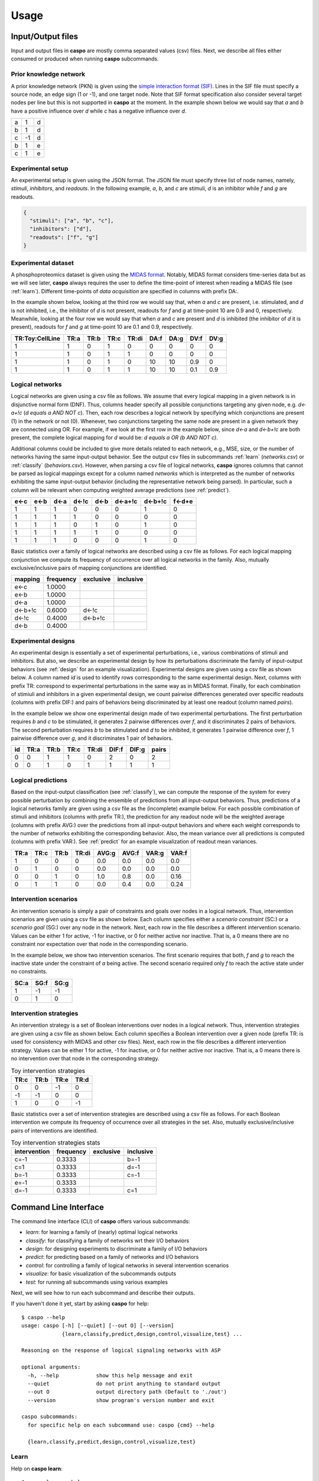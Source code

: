 Usage
=====

Input/Output files
------------------

Input and output files in **caspo** are mostly comma separated values (csv) files.
Next, we describe all files either consumed or produced when running **caspo** subcommands.

Prior knowledge network
^^^^^^^^^^^^^^^^^^^^^^^

A prior knowledge network (PKN) is given using the `simple interaction format (SIF)`_.
Lines in the SIF file must specify a source node, an edge sign (1 or -1), and one target node.
Note that SIF format specification also consider several target nodes per line but this is not supported in **caspo** at the moment.
In the example shown below we would say that *a* and *b* have a positive influence over *d* while *c* has a negative influence over *d*.


.. _simple interaction format (SIF): http://wiki.cytoscape.org/Cytoscape_User_Manual/Network_Formats

.. table::

   ===== ===== =====
     a	   1	 d
     b	   1	 d
     c	  -1	 d
     b	   1	 e
     c	   1	 e
   ===== ===== =====

Experimental setup
^^^^^^^^^^^^^^^^^^

An experimental setup is given using the JSON format.
The JSON file must specify three list of node names, namely, *stimuli*, *inhibitors*, and *readouts*.
In the following example, *a*, *b*, and *c* are stimuli, *d* is an inhibitor while *f* and *g* are readouts.

.. code:: json

   {
     "stimuli": ["a", "b", "c"],
     "inhibitors": ["d"],
     "readouts": ["f", "g"]
   }

Experimental dataset
^^^^^^^^^^^^^^^^^^^^

A phosphoproteomics dataset is given using the `MIDAS format`_.
Notably, MIDAS format considers time-series data but as we will see later, **caspo** always requires the user to define the time-point of interest when reading a MIDAS file (see :ref:`learn`).
Different time-points of *data acquisition* are specified in columns with prefix DA:.

In the example shown below, looking at the third row we would say that, when *a* and *c* are present, i.e. stimulated, and *d* is not inhibited, i.e., the inhibitor of *d* is not present, readouts for *f* and *g* at time-point 10 are 0.9 and 0, respectively.
Meanwhile, looking at the four row we would say that when *a* and *c* are present and *d* is inhibited (the inhibitor of *d* it is present), readouts for *f* and *g* at time-point 10 are 0.1 and 0.9, respectively.


.. _MIDAS format: http://www.cellnopt.org/doc/cnodocs/midas.html

.. csv-table::
   :header: TR:Toy:CellLine,TR:a,TR:b,TR:c,TR:di,DA:f,DA:g,DV:f,DV:g

    1,1,0,1,0,0,0,0,0
    1,1,0,1,1,0,0,0,0
    1,1,0,1,0,10,10,0.9,0
    1,1,0,1,1,10,10,0.1,0.9

Logical networks
^^^^^^^^^^^^^^^^

Logical networks are given using a csv file as follows.
We assume that every logical mapping in a given network is in disjunctive normal form (DNF).
Thus, columns header specify all possible conjunctions targeting any given node, e.g. *d<-a+!c*  (*d equals a AND NOT c*).
Then, each row describes a logical network by specifying which conjunctions are present (1) in the network or not (0).
Whenever, two conjunctions targeting the same node are present in a given network they are connected using OR.
For example, if we look at the first row in the example below, since *d<-a* and *d<-b+!c* are both present, the complete logical mapping for *d* would be: *d equals a OR (b AND NOT c)*.

Additional columns could be included to give more details related to each network, e.g., MSE, size, or the number of networks having the same input-output behavior.
See the output csv files in subcommands :ref:`learn` (*networks.csv*) or :ref:`classify` (*behaviors.csv*).
However, when parsing a csv file of logical networks, **caspo** ignores columns that cannot be parsed as logical mappings except for a column named *networks* which is interpreted as the number of networks exhibiting the same input-output behavior (including the representative network being parsed).
In particular, such a column will be relevant when computing weighted average predictions (see :ref:`predict`).

.. csv-table::
    :header: e<-c,e<-b,d<-a,d<-!c,d<-b,d<-a+!c,d<-b+!c,f<-d+e

    1,1,1,0,0,0,1,0
    1,1,1,1,0,0,0,0
    1,1,1,0,1,0,1,0
    1,1,1,1,1,0,0,0
    1,1,1,0,0,0,1,0


Basic statistics over a family of logical networks are described using a csv file as follows.
For each logical mapping conjunction we compute its frequency of occurrence over all logical networks in the family.
Also, mutually exclusive/inclusive pairs of mapping conjunctions are identified.

.. csv-table::
    :header: mapping,frequency,exclusive,inclusive

    e<-c,1.0000,,
    e<-b,1.0000,,
    d<-a,1.0000,,
    d<-b+!c,0.6000,d<-!c,
    d<-!c,0.4000,d<-b+!c,
    d<-b,0.4000,,


Experimental designs
^^^^^^^^^^^^^^^^^^^^

An experimental design is essentially a set of experimental perturbations, i.e., various combinations of stimuli and inhibitors.
But also, we describe an experimental design by how its perturbations discriminate the family of input-output behaviors (see :ref:`design` for an example visualization).
Experimental designs are given using a csv file as shown below.
A column named *id* is used to identify rows corresponding to the same experimental design.
Next, columns with prefix TR: correspond to experimental perturbations in the same way as in MIDAS format.
Finally, for each combination of stimiuli and inhibitors in a given experimental design, we count pairwise differences generated over specific readouts (columns with prefix DIF:) and pairs of behaviors being discriminated by at least one readout (column named *pairs*).

In the example below we show one experimental design made of two experimental perturbations.
The first perturbation requires *b* and *c* to be stimulated, it generates 2 pairwise differences over *f*, and it discriminates 2 pairs of behaviors.
The second perturbation requires *b* to be stimulated and *d* to be inhibited, it generates 1 pairwise difference over *f*, 1 pairwise difference over *g*, and it discriminates 1 pair of behaviors.

.. csv-table::
    :header: id,TR:a,TR:b,TR:c,TR:di, DIF:f, DIF:g, pairs

    0,0,1,1,0,2,0,2
    0,0,1,0,1,1,1,1


Logical predictions
^^^^^^^^^^^^^^^^^^^

Based on the input-output classification (see :ref:`classify`), we can compute the response of the system for every possible perturbation by combining the ensemble of predictions from all input-output behaviors.
Thus, predictions of a logical networks family are given using a csv file as the (incomplete) example below.
For each possible combination of stimuli and inhibitors (columns with prefix TR:), the prediction for any readout node will be the weighted average (columns with prefix AVG:) over the predictions from all input-output behaviors and where each weight corresponds to the number of networks exhibiting the corresponding behavior.
Also, the mean variance over all predictions is computed (columns with prefix VAR:).
See :ref:`predict` for an example visualization of readout mean variances.

.. csv-table::
    :header: TR:a,TR:c,TR:b,TR:di,AVG:g,AVG:f,VAR:g,VAR:f

    1,0,0,0,0.0,0.0,0.0,0.0
    0,1,0,0,0.0,0.0,0.0,0.0
    0,0,1,0,1.0,0.8,0.0,0.16
    0,1,1,0,0.0,0.4,0.0,0.24


Intervention scenarios
^^^^^^^^^^^^^^^^^^^^^^

An intervention scenario is simply a pair of constraints and goals over nodes in a logical network.
Thus, intervention scenarios are given using a csv file as shown below.
Each column specifies either a *scenario constraint* (SC:) or a *scenario goal* (SG:) over any node in the network.
Next, each row in the file describes a different intervention scenario.
Values can be either 1 for active, -1 for inactive, or 0 for neither active nor inactive.
That is, a 0 means there are no constraint nor expectation over that node in the corresponding scenario.

In the example below, we show two intervention scenarios.
The first scenario requires that both, *f* and *g* to reach the inactive state under the constraint of *a* being active.
The second scenario required only *f* to reach the active state under no constraints.

.. csv-table::
   :header: SC:a,SG:f,SG:g

    1,-1,-1
    0,1,0

Intervention strategies
^^^^^^^^^^^^^^^^^^^^^^^

An intervention strategy is a set of Boolean interventions over nodes in a logical network.
Thus, intervention strategies are given using a csv file as shown below.
Each column specifies a Boolean intervention over a given node (prefix TR: is used for consistency with MIDAS and other csv files).
Next, each row in the file describes a different intervention strategy.
Values can be either 1 for active, -1 for inactive, or 0 for neither active nor inactive.
That is, a 0 means there is no intervention over that node in the corresponding strategy.

.. csv-table:: Toy intervention strategies
    :header: TR:c,TR:b,TR:e,TR:d

    0,0,-1,0
    -1,-1,0,0
    1,0,0,-1

Basic statistics over a set of intervention strategies are described using a csv file as follows.
For each Boolean intervention we compute its frequency of occurrence over all strategies in the set.
Also, mutually exclusive/inclusive pairs of interventions are identified.

.. csv-table:: Toy intervention strategies stats
    :header: intervention,frequency,exclusive,inclusive

    c=-1,0.3333,,b=-1
    c=1,0.3333,,d=-1
    b=-1,0.3333,,c=-1
    e=-1,0.3333,,
    d=-1,0.3333,,c=1


Command Line Interface
----------------------

The command line interface (CLI) of **caspo** offers various subcommands:

* *learn*: for learning a family of (nearly) optimal logical networks
* *classify*: for classifying a family of networks wrt their I/O behaviors
* *design*: for designing experiments to discriminate a family of I/O behaviors
* *predict*: for predicting based on a family of networks and I/O behaviors
* *control*: for controlling a family of logical networks in several intervention scenarios
* *visualize*: for basic visualization of the subcommands outputs
* *test*: for running all subcommands using various examples

Next, we will see how to run each subcommand and describe their outputs.

If you haven't done it yet, start by asking **caspo** for help::

    $ caspo --help
    usage: caspo [-h] [--quiet] [--out O] [--version]
                 {learn,classify,predict,design,control,visualize,test} ...

    Reasoning on the response of logical signaling networks with ASP

    optional arguments:
      -h, --help            show this help message and exit
      --quiet               do not print anything to standard output
      --out O               output directory path (Default to './out')
      --version             show program's version number and exit

    caspo subcommands:
      for specific help on each subcommand use: caspo {cmd} --help

      {learn,classify,predict,design,control,visualize,test}


.. _learn:

Learn
^^^^^

Help on **caspo learn**::

    $ caspo learn --help
    usage: caspo learn [-h] [--threads T] [--conf C] [--fit F] [--size S]
                       [--factor D] [--discretization T] [--length L]
                       pkn midas time

    positional arguments:
      pkn                 prior knowledge network in SIF format
      midas               experimental dataset in MIDAS file
      time                time-point to be used in MIDAS

    optional arguments:
      -h, --help          show this help message and exit
      --threads T         run clingo with given number of threads
      --conf C            threads configurations (Default to many)
      --fit F             tolerance over fitness (Default to 0)
      --size S            tolerance over size (Default to 0)
      --factor D          discretization over [0,D] (Default to 100)
      --discretization T  discretization function: round, floor, ceil (Default to
                          round)
      --length L          max length for conjunctions (hyperedges) (Default to 0;
                          unbounded)

Run **caspo learn**::

    $ caspo learn pkn.sif dataset.csv 30 --fit 0.04

    Running caspo learn...
    Optimum logical network learned in 1.0537s
    Optimum logical networks has MSE 0.0499 and size 28
    2150 (nearly) optimal logical networks learned in 2.6850s
    Weighted MSE: 0.0513

The output of **caspo learn** will be two csv files, namely, *networks.csv* and *stats-networks.csv*.
The file *networks.csv* describes all logical networks found with their corresponding MSE and size.
The file *stats-networks.csv* describes the frequency of each logical mapping conjunction over all networks together with pairs of mutually inclusive/exclusive mappings.
The weighted MSE combining all networks is also computed and printed in the standard output.

In addition, the following default visualizations are provided describing the family of logical networks.
At the top, we show two alternative ways of describing the distribution of logical networks with respect to MSE and size.
At the bottom, we show the (sorted) frequencies for all logical mapping conjunctions.

.. image:: /images/learn.png
   :width: 600 px

.. _classify:

Classify
^^^^^^^^

Help on **caspo classify**::

    $ caspo classify --help
    usage: caspo classify [-h] [--threads T] [--conf C] [--midas M T]
                          networks setup

    positional arguments:
      networks     logical networks in CSV format
      setup        experimental setup in JSON format

    optional arguments:
      -h, --help   show this help message and exit
      --threads T  run clingo with given number of threads
      --conf C     threads configurations (Default to many)
      --midas M T  experimental dataset in MIDAS file and time-point to be used

Run **caspo classify**::

    $ caspo classify networks.csv setup.json --midas dataset.csv 30

    Running caspo classify...
    Classifying 2150 logical networks...
    Input-Output logical behaviors: 31
    Weighted MSE: 0.0513

The output of **caspo classify** will be a csv file named *behaviors.csv* describing one representative logical network for each input-output behavior found among given networks.
For each representative network, the number of networks having the same behavior is also given.
Further, if a dataset is given, the weighted MSE is computed.

Also, one of the following visualizations is provided depending on whether the dataset was given as an argument or not.
If the a dataset is given, the figure at the top is generated where I/O behaviors are grouped by MSE to the given dataset.
Otherwise, the figure at the bottom is generated.

.. image:: /images/classify.png
   :width: 600 px

.. _design:

Design
^^^^^^

Help on **caspo design**::

    $ caspo design --help
    usage: caspo design [-h] [--threads T] [--conf C] [--stimuli S]
                        [--inhibitors I] [--nexp E] [--list L] [--relax]
                        networks setup

    positional arguments:
      networks        logical networks in CSV format
      setup           experimental setup in JSON format

    optional arguments:
      -h, --help      show this help message and exit
      --threads T     run clingo with given number of threads
      --conf C        threads configurations (Default to many)
      --stimuli S     maximum number of stimuli per experiment
      --inhibitors I  maximum number of inhibitors per experiment
      --nexp E        maximum number of experiments (Default to 10)
      --list L        list of possible experiments
      --relax         relax full pairwise discrimination (Default to False)

Run **caspo design**::

    $ caspo design behaviors.csv setup.json

    Running caspo design...
    1 optimal experimental designs found in 219.5648s

The output of **caspo design** will be one csv file, namely, *designs.csv*, describing all optimal experimental designs.
In addition, the following visualizations are provided for each experimental design in such a file.
At the left we show all experimental conditions for each experimental design.
At the top right we show the number of pairs of I/O behaviors discriminated by each experimental condition.
At the bottom right we show the number of pairwise differences over specific readouts by each experimental condition.

.. image:: /images/design.png
   :width: 600 px

.. _predict:

Predict
^^^^^^^

Help on **caspo predict**::

    $ caspo predict --help
    usage: caspo predict [-h] networks setup

    positional arguments:
      networks    logical networks in CSV format.
      setup       experimental setup in JSON format

    optional arguments:
      -h, --help  show this help message and exit

Run **caspo predict**::

    $ caspo predict behaviors.csv setup.json

    Running caspo predict...
    Computing all predictions and their variance for 31 logical networks...

The output of **caspo predict** will be a csv file named *predictions.csv* describing for each possible experimental perturbation, the corresponding weighted average prediction and its variance for each readout.
Also, the following visualization is provided showing the mean prediction variance for each readout over all possible experimental perturbations.

.. image:: /images/predict.png
   :width: 600 px

.. _control:

Control
^^^^^^^

Help on **caspo control**::

        $ caspo control -h
        usage: caspo control [-h] [--threads T] [--conf C] [--size M]
                             [--allow-constraints] [--allow-goals]
                             networks scenarios

        positional arguments:
          networks             logical networks in CSV format
          scenarios            intervention scenarios in CSV format

        optional arguments:
          -h, --help           show this help message and exit
          --threads T          run clingo with given number of threads
          --conf C             threads configurations (Default to many)
          --size M             maximum size for interventions strategies (Default to 0
                               (no limit))
          --allow-constraints  allow intervention over side constraints (Default to
                               False)
          --allow-goals        allow intervention over goals (Default to False)


Run **caspo control**::

    $ caspo control networks.csv scenarios.csv

    Running caspo control...
    30 optimal intervention strategies found in 9.2413s


The output of **caspo control** will be two csv files, namely, *strategies.csv* and *stats-strategies.csv*.
The file *strategies.csv* describes all intervention strategies found.
The file *stats-strategies.csv* describes the frequency of each intervention over all strategies together with pairs of mutually inclusive/exclusive interventions.
In addition, the following default visualizations are provided describing all intervention strategies:

.. image:: /images/control.png
   :width: 600 px


Visualize
^^^^^^^^^

Help on **caspo visualize**::

    $ caspo visualize --help
    usage: caspo visualize [-h] [--pkn P] [--setup S] [--networks N] [--midas M T]
                           [--sample R] [--stats-networks F] [--behaviors B]
                           [--designs D] [--predictions P] [--strategies S]
                           [--stats-strategies F]

    optional arguments:
      -h, --help            show this help message and exit
      --pkn P               prior knowledge network in SIF format
      --setup S             experimental setup in JSON format
      --networks N          logical networks in CSV format
      --midas M T           experimental dataset in MIDAS file and time-point
      --sample R            visualize a sample of R logical networks or 0 for all
                            (Default to -1 (none))
      --stats-networks F    logical mappings frequencies in CSV format
      --behaviors B         logical networks in CSV format
      --designs D           experimental designs in CSV format
      --predictions P       logical predictions in CSV format
      --strategies S        intervention strategies in CSV format
      --stats-strategies F  intervention frequencies in CSV format

Run **caspo visualize**::

    $ caspo visualize --pkn pkn.sif --networks networks.csv --setup setup.json

The output of **caspo visualize** will depend on the given arguments.
Apart from the visualizations already shown when we described previous subcommands, it also provides visualization for a given PKN or a list of logcial networks.
Below we show an original PKN in the left, a compressed PKN in the top right, and the union of logical networks in the bottom right.

.. image:: /images/visualize.png
   :width: 600 px


Test
^^^^

Help on **caspo test**::

    $ caspo test --help
    usage: caspo test [-h] [--threads T] [--conf C]
                      [--testcase {Toy,LiverToy,LiverDREAM,ExtLiver}]

    optional arguments:
      -h, --help            show this help message and exit
      --threads T           run clingo with given number of threads
      --conf C              threads configurations (Default to many)
      --testcase {Toy,LiverToy,LiverDREAM,ExtLiver}
                            testcase name

Run **caspo test**::

    $ caspo test

    Testing caspo subcommands using test case Toy.

    Copying files for running tests:
    	Prior knowledge network: pkn.sif
    	Phospho-proteomics dataset: dataset.csv
    	Experimental setup: setup.json
    	Intervention scenarios: scenarios.csv

    $ caspo --out out learn out/pkn.sif out/dataset.csv 10 --fit 0.1 --size 5

    Optimum logical network learned in 0.0066s
    Optimum logical networks has MSE 0.1100 and size 7
    5 (nearly) optimal logical networks learned in 0.0075s
    Weighted MSE: 0.1100

    $ caspo --out out classify out/networks.csv out/setup.json out/dataset.csv 10

    Classifying 5 logical networks...
    Input-Output logical behaviors: 3
    Weighted MSE: 0.1100

    $ caspo --out out design out/behaviors.csv out/setup.json

    1 optimal experimental designs found in 0.0047s

    $ caspo --out out predict out/behaviors.csv out/setup.json

    Computing all predictions and their variance for 3 logical networks...

    $ caspo --out out control out/networks.csv out/scenarios.csv

    3 optimal intervention strategies found in 0.0043s

    $ caspo --out out visualize --pkn out/pkn.sif --setup out/setup.json \
            --networks out/networks.csv --midas out/dataset.csv 10 \
            --stats-networks=out/stats-networks.csv --behaviors out/behaviors.csv \
            --designs=out/designs.csv --predictions=out/predictions.csv \
            --strategies=out/strategies.csv --stats-strategies=out/stats-strategies.csv
